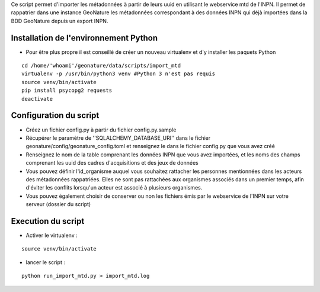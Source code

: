 


Ce script permet d'importer les métadonnées à partir de leurs uuid en utilisant le webservice mtd de l'INPN.
Il permet de rappatrier dans une instance GeoNature les métadonnées correspondant à des données INPN qui 
déjà importées dans la BDD GeoNature depuis un export INPN.  


Installation de l'environnement Python
--------------------------------------

- Pour être plus propre il est conseillé de créer un nouveau virtualenv et d'y installer les paquets Python

::
    
    cd /home/'whoami'/geonature/data/scripts/import_mtd
    virtualenv -p /usr/bin/python3 venv #Python 3 n'est pas requis
    source venv/bin/activate
    pip install psycopg2 requests
    deactivate


Configuration du script
-----------------------

- Créez un fichier config.py à partir du fichier config.py.sample

- Récupérer le paramètre de ''SQLALCHEMY_DATABASE_URI'' dans le fichier geonature/config/geonature_config.toml
  et renseignez le dans le fichier config.py que vous avez créé

- Renseignez le nom de la table comprenant les données INPN que vous avez importées, et les noms des champs comprenant les uuid
  des cadres d'acquisitions et des jeux de données

- Vous pouvez définir l'id_organisme auquel vous souhaitez rattacher les personnes mentionnées dans les acteurs des métadonnées rappatriées. 
  Elles ne sont pas rattachées aux organismes associés dans un premier temps, afin d'éviter les conflits lorsqu'un acteur est associé à plusieurs organismes.

- Vous pouvez également choisir de conserver ou non les fichiers émis par le webservice de l'INPN sur votre serveur (dossier du script)

Execution du script
-------------------

- Activer le virtualenv :

::
    
    source venv/bin/activate

- lancer le script : 

::
    
    python run_import_mtd.py > import_mtd.log
